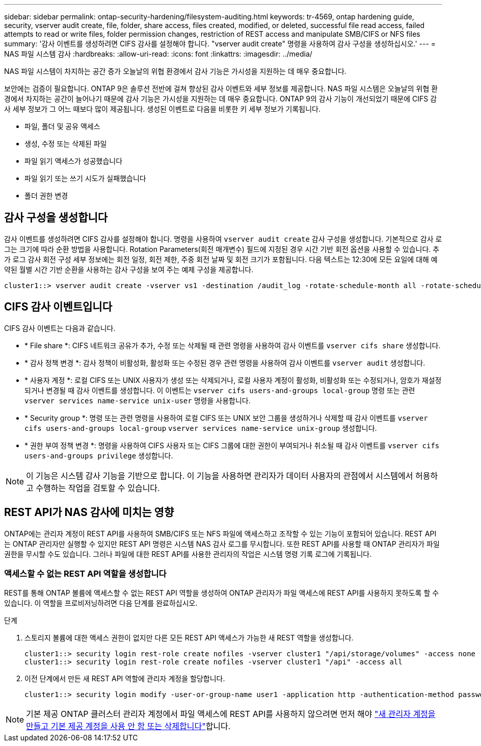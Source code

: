---
sidebar: sidebar 
permalink: ontap-security-hardening/filesystem-auditing.html 
keywords: tr-4569, ontap hardening guide, security, vserver audit create, file, folder, share access, files created, modified, or deleted, successful file read access, failed attempts to read or write files, folder permission changes, restriction of REST access and manipulate SMB/CIFS or NFS files 
summary: '감사 이벤트를 생성하려면 CIFS 감사를 설정해야 합니다. "vserver audit create" 명령을 사용하여 감사 구성을 생성하십시오.' 
---
= NAS 파일 시스템 감사
:hardbreaks:
:allow-uri-read: 
:icons: font
:linkattrs: 
:imagesdir: ../media/


[role="lead"]
NAS 파일 시스템이 차지하는 공간 증가 오늘날의 위협 환경에서 감사 기능은 가시성을 지원하는 데 매우 중요합니다.

보안에는 검증이 필요합니다. ONTAP 9은 솔루션 전반에 걸쳐 향상된 감사 이벤트와 세부 정보를 제공합니다. NAS 파일 시스템은 오늘날의 위협 환경에서 차지하는 공간이 늘어나기 때문에 감사 기능은 가시성을 지원하는 데 매우 중요합니다. ONTAP 9의 감사 기능이 개선되었기 때문에 CIFS 감사 세부 정보가 그 어느 때보다 많이 제공됩니다. 생성된 이벤트로 다음을 비롯한 키 세부 정보가 기록됩니다.

* 파일, 폴더 및 공유 액세스
* 생성, 수정 또는 삭제된 파일
* 파일 읽기 액세스가 성공했습니다
* 파일 읽기 또는 쓰기 시도가 실패했습니다
* 폴더 권한 변경




== 감사 구성을 생성합니다

감사 이벤트를 생성하려면 CIFS 감사를 설정해야 합니다. 명령을 사용하여 `vserver audit create` 감사 구성을 생성합니다. 기본적으로 감사 로그는 크기에 따라 순환 방법을 사용합니다. Rotation Parameters(회전 매개변수) 필드에 지정된 경우 시간 기반 회전 옵션을 사용할 수 있습니다. 추가 로그 감사 회전 구성 세부 정보에는 회전 일정, 회전 제한, 주중 회전 날짜 및 회전 크기가 포함됩니다. 다음 텍스트는 12:30에 모든 요일에 대해 예약된 월별 시간 기반 순환을 사용하는 감사 구성을 보여 주는 예제 구성을 제공합니다.

[listing]
----
cluster1::> vserver audit create -vserver vs1 -destination /audit_log -rotate-schedule-month all -rotate-schedule-dayofweek all -rotate-schedule-hour 12 -rotate-schedule-minute 30
----


== CIFS 감사 이벤트입니다

CIFS 감사 이벤트는 다음과 같습니다.

* * File share *: CIFS 네트워크 공유가 추가, 수정 또는 삭제될 때 관련 명령을 사용하여 감사 이벤트를 `vserver cifs share` 생성합니다.
* * 감사 정책 변경 *: 감사 정책이 비활성화, 활성화 또는 수정된 경우 관련 명령을 사용하여 감사 이벤트를 `vserver audit` 생성합니다.
* * 사용자 계정 *: 로컬 CIFS 또는 UNIX 사용자가 생성 또는 삭제되거나, 로컬 사용자 계정이 활성화, 비활성화 또는 수정되거나, 암호가 재설정되거나 변경될 때 감사 이벤트를 생성합니다. 이 이벤트는 `vserver cifs users-and-groups local-group` 명령 또는 관련 `vserver services name-service unix-user` 명령을 사용합니다.
* * Security group *: 명령 또는 관련 명령을 사용하여 로컬 CIFS 또는 UNIX 보안 그룹을 생성하거나 삭제할 때 감사 이벤트를 `vserver cifs users-and-groups local-group` `vserver services name-service unix-group` 생성합니다.
* * 권한 부여 정책 변경 *: 명령을 사용하여 CIFS 사용자 또는 CIFS 그룹에 대한 권한이 부여되거나 취소될 때 감사 이벤트를 `vserver cifs users-and-groups privilege` 생성합니다.



NOTE: 이 기능은 시스템 감사 기능을 기반으로 합니다. 이 기능을 사용하면 관리자가 데이터 사용자의 관점에서 시스템에서 허용하고 수행하는 작업을 검토할 수 있습니다.



== REST API가 NAS 감사에 미치는 영향

ONTAP에는 관리자 계정이 REST API를 사용하여 SMB/CIFS 또는 NFS 파일에 액세스하고 조작할 수 있는 기능이 포함되어 있습니다. REST API는 ONTAP 관리자만 실행할 수 있지만 REST API 명령은 시스템 NAS 감사 로그를 무시합니다. 또한 REST API를 사용할 때 ONTAP 관리자가 파일 권한을 무시할 수도 있습니다. 그러나 파일에 대한 REST API를 사용한 관리자의 작업은 시스템 명령 기록 로그에 기록됩니다.



=== 액세스할 수 없는 REST API 역할을 생성합니다

REST를 통해 ONTAP 볼륨에 액세스할 수 없는 REST API 역할을 생성하여 ONTAP 관리자가 파일 액세스에 REST API를 사용하지 못하도록 할 수 있습니다. 이 역할을 프로비저닝하려면 다음 단계를 완료하십시오.

.단계
. 스토리지 볼륨에 대한 액세스 권한이 없지만 다른 모든 REST API 액세스가 가능한 새 REST 역할을 생성합니다.
+
[listing]
----
cluster1::> security login rest-role create nofiles -vserver cluster1 "/api/storage/volumes" -access none
cluster1::> security login rest-role create nofiles -vserver cluster1 "/api" -access all
----
. 이전 단계에서 만든 새 REST API 역할에 관리자 계정을 할당합니다.
+
[listing]
----
cluster1::> security login modify -user-or-group-name user1 -application http -authentication-method password -vserver cluster1 -role nofile
----



NOTE: 기본 제공 ONTAP 클러스터 관리자 계정에서 파일 액세스에 REST API를 사용하지 않으려면 먼저 해야 link:../ontap-security-hardening/default-admin-accounts.html["새 관리자 계정을 만들고 기본 제공 계정을 사용 안 함 또는 삭제합니다"]합니다.
